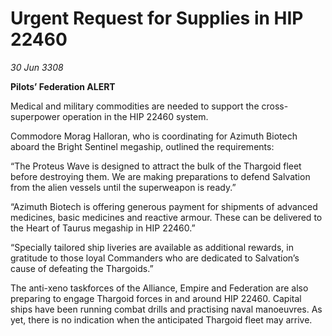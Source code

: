 * Urgent Request for Supplies in HIP 22460

/30 Jun 3308/

*Pilots’ Federation ALERT* 

Medical and military commodities are needed to support the cross-superpower operation in the HIP 22460 system. 

Commodore Morag Halloran, who is coordinating for Azimuth Biotech aboard the Bright Sentinel megaship, outlined the requirements: 

“The Proteus Wave is designed to attract the bulk of the Thargoid fleet before destroying them. We are making preparations to defend Salvation from the alien vessels until the superweapon is ready.” 

“Azimuth Biotech is offering generous payment for shipments of advanced medicines, basic medicines and reactive armour. These can be delivered to the Heart of Taurus megaship in HIP 22460.” 

“Specially tailored ship liveries are available as additional rewards, in gratitude to those loyal Commanders who are dedicated to Salvation’s cause of defeating the Thargoids.” 

The anti-xeno taskforces of the Alliance, Empire and Federation are also preparing to engage Thargoid forces in and around HIP 22460. Capital ships have been running combat drills and practising naval manoeuvres. As yet, there is no indication when the anticipated Thargoid fleet may arrive.